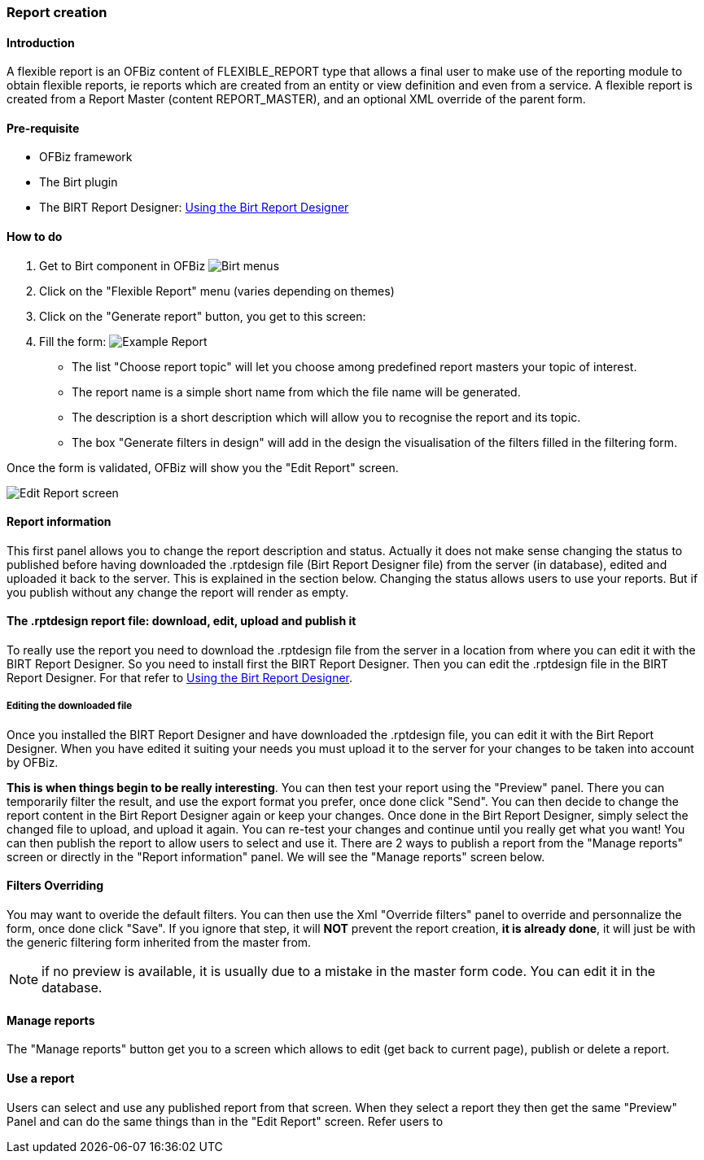 ////
Licensed to the Apache Software Foundation (ASF) under one
or more contributor license agreements.  See the NOTICE file
distributed with this work for additional information
regarding copyright ownership.  The ASF licenses this file
to you under the Apache License, Version 2.0 (the
"License"); you may not use this file except in compliance
with the License.  You may obtain a copy of the License at

http://www.apache.org/licenses/LICENSE-2.0

Unless required by applicable law or agreed to in writing,
software distributed under the License is distributed on an
"AS IS" BASIS, WITHOUT WARRANTIES OR CONDITIONS OF ANY
KIND, either express or implied.  See the License for the
specific language governing permissions and limitations
under the License.
////
=== Report creation

==== Introduction

A flexible report is an OFBiz content of FLEXIBLE_REPORT type that allows a final user to make use of the reporting
module to obtain flexible reports, ie reports which are created from an entity or view definition and even from a
service. A flexible report is created from a Report Master (content REPORT_MASTER), and an optional XML override of the
parent form.

==== Pre-requisite
* OFBiz framework
* The Birt plugin
* The BIRT Report Designer: <<#_using_the_birt_report_designer,Using the Birt Report Designer>>

==== How to do
. Get to Birt component in OFBiz image:Birt-Menus.png[Birt menus]
. Click on the "Flexible Report" menu (varies depending on themes)
. Click on the "Generate report" button, you get to this screen:
. Fill the form: image:Example-Report.png[Example Report]
** The list "Choose report topic" will let you choose among predefined report masters your topic of interest.
** The report name is a simple short name from which the file name will be generated.
** The description is a short description which will allow you to recognise the report and its topic.
** The box "Generate filters in design" will add in the design the visualisation of the filters filled in the filtering form.

Once the form is validated, OFBiz will show you the "Edit Report" screen.

image::Edit-Report-screen.png[Edit Report screen]

==== Report information

This first panel allows you to change the report description and status. Actually it does not make sense changing the
status to published before having downloaded the .rptdesign file (Birt Report Designer file) from the server (in
database), edited and uploaded it back to the server. This is explained in the section below. Changing the status allows
users to use your reports. But if you publish without any change the report will render as empty.

==== The .rptdesign report file: download, edit, upload and publish it

To really use the report you need to download the .rptdesign file from the server in a location from where you can edit
it with the BIRT Report Designer. So you need to install first the BIRT Report Designer. Then you can edit the
.rptdesign file in the BIRT Report Designer. For that refer to <<#_using_the_birt_report_designer,Using the Birt Report
Designer>>.

===== Editing the downloaded file

Once you installed the BIRT Report Designer and have downloaded the .rptdesign file, you can edit it with the Birt
Report Designer. When you have edited it suiting your needs you must upload it to the server for your changes to be
taken into account by OFBiz.

*This is when things begin to be really interesting*. You can then test your report using the "Preview" panel. There you
can temporarily filter the result, and use the export format you prefer, once done click "Send". You can then decide to
change the report content in the Birt Report Designer again or keep your changes. Once done in the Birt Report Designer,
simply select the changed file to upload, and upload it again. You can re-test your changes and continue until you
really get what you want! You can then publish the report to allow users to select and use it. There are 2 ways to
publish a report from the "Manage reports" screen or directly in the "Report information" panel. We will see the "Manage
reports" screen below.

==== Filters Overriding

You may want to overide the default filters. You can then use the Xml "Override filters" panel to override and
personnalize the form, once done click "Save". If you ignore that step, it will *NOT* prevent the report creation, *it
is already done*, it will just be with the generic filtering form inherited from the master from.

NOTE: if no preview is available, it is usually due to a mistake in the master form code. You can edit it in the
database.

==== Manage reports

The "Manage reports" button get you to a screen which allows to edit (get back to current page), publish or delete a
report.

==== Use a report

Users can select and use any published report from that screen. When they select a report they then get the same
"Preview" Panel and can do the same things than in the "Edit Report" screen. Refer users to


